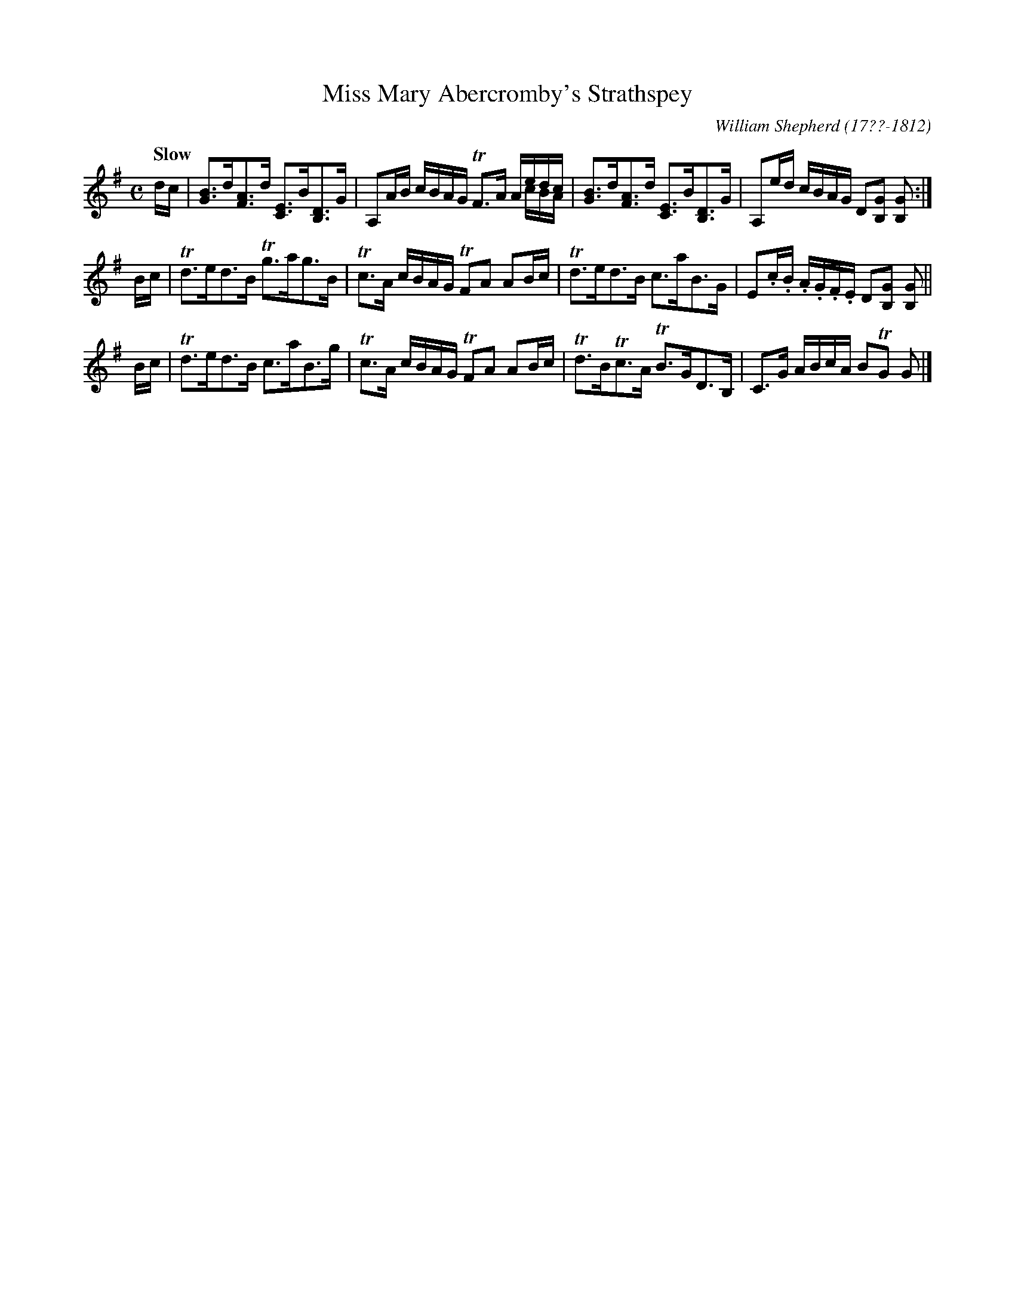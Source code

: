 X: 35
T: Miss Mary Abercromby's Strathspey
R: strathspey
Q: "Slow"
B: William Shepherd "1st Collection" 1793 p.3 #5
F: http://imslp.org/wiki/File:PMLP73094-Shepherd_Collections_HMT.pdf
C: William Shepherd (17??-1812)
Z: 2012 John Chambers <jc:trillian.mit.edu>
M: C
L: 1/16
K: G
dc |\
[B3G3]d[A3F3]d [E3C3]B[D3B,3]G | A,2AB cBAG TF3A Aedc & x8 x4 xcBA |\
[B3G3]d[A3F3]d [E3C3]B[D3B,3]G | A,2ed cBAG D2[G2B,2] [G2B,2] :|
Bc |\
Td3ed3B Tg3ag3B | Tc3A cBAG TF2A2 A2Bc |\
Td3ed3B c3aB3G | E2.c.B .A.G.F.E D2[G2B,2] [G2B,2] ||
Bc |\
Td3ed3B c3aB3g | Tc3A cBAG TF2A2 A2Bc |\
Td3BTc3A TB3GD3B, | C3G ABcA B2TG2 G2 |]
